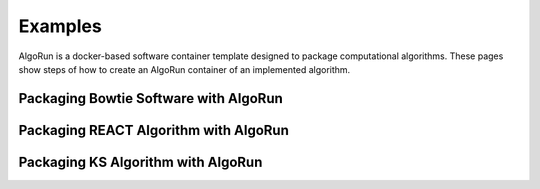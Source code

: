 Examples
=========

AlgoRun is a docker-based software container template designed to package computational algorithms.
These pages show steps of how to create an AlgoRun container of an implemented algorithm.
 
Packaging Bowtie Software with AlgoRun
--------------------------------------
 
 
Packaging REACT Algorithm with AlgoRun
--------------------------------------
 
 
Packaging KS Algorithm with AlgoRun
--------------------------------------
